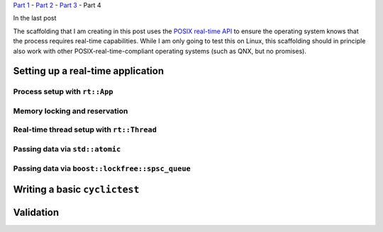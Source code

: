 .. meta::
   :title: Real-time software development with Linux, part 3: setup a real-time application
   :authors: Shuhao Wu
   :created_at: 2021-04-20 16:20
   :draft: true

`Part 1 </blog/2022/01-linux-rt-appdev-part1.html>`__ - `Part 2 </blog/2022/02-linux-rt-appdev-part2.html>`__ - `Part 3 </blog/2022/03-linux-rt-appdev-part3.html>`__ - Part 4

In the last post

The scaffolding that I am creating in this post uses the `POSIX real-time API
<https://unix.org/version2/whatsnew/realtime.html>`__ to ensure the operating
system knows that the process requires real-time capabilities. While I am only
going to test this on Linux, this scaffolding should in principle also work
with other POSIX-real-time-compliant operating systems (such as QNX, but no
promises).

Setting up a real-time application
==================================

Process setup with ``rt::App``
------------------------------

Memory locking and reservation
------------------------------

Real-time thread setup with ``rt::Thread``
------------------------------------------

Passing data via ``std::atomic``
--------------------------------

Passing data via ``boost::lockfree::spsc_queue``
------------------------------------------------

Writing a basic ``cyclictest``
==============================

Validation
==========
